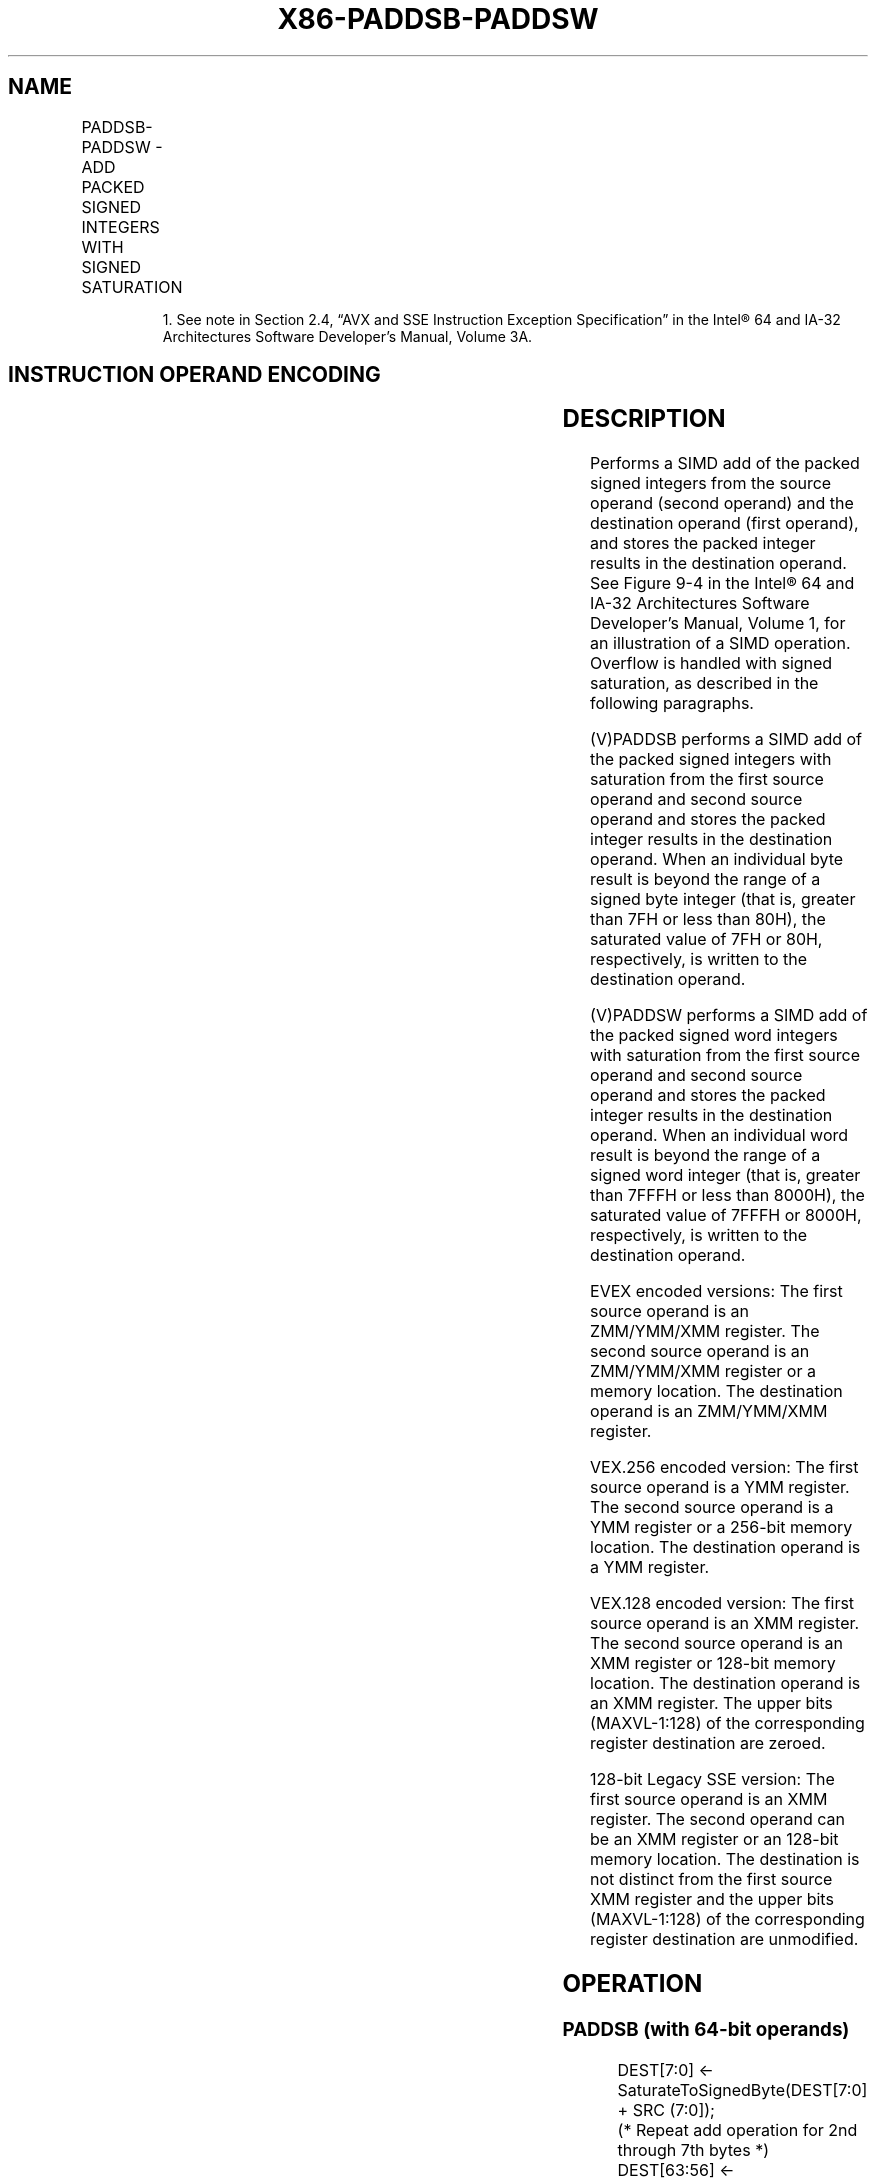 .nh
.TH "X86-PADDSB-PADDSW" "7" "May 2019" "TTMO" "Intel x86-64 ISA Manual"
.SH NAME
PADDSB-PADDSW - ADD PACKED SIGNED INTEGERS WITH SIGNED SATURATION
.TS
allbox;
l l l l l 
l l l l l .
\fB\fCOpcode/Instruction\fR	\fB\fCOp/En\fR	\fB\fC64/32 bit Mode Support\fR	\fB\fCCPUID Feature Flag\fR	\fB\fCDescription\fR
NP 0F EC /mm, mm/m64	A	V/V	MMX	T{
Add packed signed byte integers from mm/m64 and mm and saturate the results.
T}
66 0F EC /xmm1, xmm2/m128	A	V/V	SSE2	T{
Add packed signed byte integers from xmm1 saturate the results.
T}
NP 0F ED /mm, mm/m64	A	V/V	MMX	T{
Add packed signed word integers from mm/m64 and mm and saturate the results.
T}
66 0F ED /xmm1, xmm2/m128	A	V/V	SSE2	T{
Add packed signed word integers from xmm1 and saturate the results.
T}
T{
VEX.128.66.0F.WIG EC /r VPADDSB xmm1, xmm2, xmm3/m128
T}
	B	V/V	AVX	T{
Add packed signed byte integers from xmm2 saturate the results.
T}
T{
VEX.128.66.0F.WIG ED /r VPADDSW xmm1, xmm2, xmm3/m128
T}
	B	V/V	AVX	T{
Add packed signed word integers from xmm2 and saturate the results.
T}
T{
VEX.256.66.0F.WIG EC /r VPADDSB ymm1, ymm2, ymm3/m256
T}
	B	V/V	AVX2	T{
Add packed signed byte integers from ymm2, and ymm1.
T}
T{
VEX.256.66.0F.WIG ED /r VPADDSW ymm1, ymm2, ymm3/m256
T}
	B	V/V	AVX2	T{
Add packed signed word integers from ymm2, and ymm1.
T}
T{
EVEX.128.66.0F.WIG EC /r VPADDSB xmm1 {k1}{z}, xmm2, xmm3/m128
T}
	C	V/V	AVX512VL AVX512BW	T{
Add packed signed byte integers from xmm2, and xmm3/m128 and store the saturated results in xmm1 under writemask k1.
T}
T{
EVEX.256.66.0F.WIG EC /r VPADDSB ymm1 {k1}{z}, ymm2, ymm3/m256
T}
	C	V/V	AVX512VL AVX512BW	T{
Add packed signed byte integers from ymm2, and ymm3/m256 and store the saturated results in ymm1 under writemask k1.
T}
T{
EVEX.512.66.0F.WIG EC /r VPADDSB zmm1 {k1}{z}, zmm2, zmm3/m512
T}
	C	V/V	AVX512BW	T{
Add packed signed byte integers from zmm2, and zmm3/m512 and store the saturated results in zmm1 under writemask k1.
T}
T{
EVEX.128.66.0F.WIG ED /r VPADDSW xmm1 {k1}{z}, xmm2, xmm3/m128
T}
	C	V/V	AVX512VL AVX512BW	T{
Add packed signed word integers from xmm2, and xmm3/m128 and store the saturated results in xmm1 under writemask k1.
T}
T{
EVEX.256.66.0F.WIG ED /r VPADDSW ymm1 {k1}{z}, ymm2, ymm3/m256
T}
	C	V/V	AVX512VL AVX512BW	T{
Add packed signed word integers from ymm2, and ymm3/m256 and store the saturated results in ymm1 under writemask k1.
T}
T{
EVEX.512.66.0F.WIG ED /r VPADDSW zmm1 {k1}{z}, zmm2, zmm3/m512
T}
	C	V/V	AVX512BW	T{
Add packed signed word integers from zmm2, and zmm3/m512 and store the saturated results in zmm1 under writemask k1.
T}
.TE

.PP
.RS

.PP
1\&. See note in Section 2.4, “AVX and SSE Instruction Exception
Specification” in the Intel® 64 and IA\-32 Architectures Software
Developer’s Manual, Volume 3A.

.RE

.SH INSTRUCTION OPERAND ENCODING
.TS
allbox;
l l l l l l 
l l l l l l .
Op/En	Tuple Type	Operand 1	Operand 2	Operand 3	Operand 4
A	NA	ModRM:reg (r, w)	ModRM:r/m (r)	NA	NA
B	NA	ModRM:reg (w)	VEX.vvvv (r)	ModRM:r/m (r)	NA
C	Full Mem	ModRM:reg (w)	EVEX.vvvv (r)	ModRM:r/m (r)	NA
.TE

.SH DESCRIPTION
.PP
Performs a SIMD add of the packed signed integers from the source
operand (second operand) and the destination operand (first operand),
and stores the packed integer results in the destination operand. See
Figure 9\-4 in the Intel® 64 and IA\-32
Architectures Software Developer’s Manual, Volume 1, for an illustration
of a SIMD operation. Overflow is handled with signed saturation, as
described in the following paragraphs.

.PP
(V)PADDSB performs a SIMD add of the packed signed integers with
saturation from the first source operand and second source operand and
stores the packed integer results in the destination operand. When an
individual byte result is beyond the range of a signed byte integer
(that is, greater than 7FH or less than 80H), the saturated value of 7FH
or 80H, respectively, is written to the destination operand.

.PP
(V)PADDSW performs a SIMD add of the packed signed word integers with
saturation from the first source operand and second source operand and
stores the packed integer results in the destination operand. When an
individual word result is beyond the range of a signed word integer
(that is, greater than 7FFFH or less than 8000H), the saturated value of
7FFFH or 8000H, respectively, is written to the destination operand.

.PP
EVEX encoded versions: The first source operand is an ZMM/YMM/XMM
register. The second source operand is an ZMM/YMM/XMM register or a
memory location. The destination operand is an ZMM/YMM/XMM register.

.PP
VEX.256 encoded version: The first source operand is a YMM register. The
second source operand is a YMM register or a 256\-bit memory location.
The destination operand is a YMM register.

.PP
VEX.128 encoded version: The first source operand is an XMM register.
The second source operand is an XMM register or 128\-bit memory location.
The destination operand is an XMM register. The upper bits (MAXVL\-1:128)
of the corresponding register destination are zeroed.

.PP
128\-bit Legacy SSE version: The first source operand is an XMM register.
The second operand can be an XMM register or an 128\-bit memory location.
The destination is not distinct from the first source XMM register and
the upper bits (MAXVL\-1:128) of the corresponding register destination
are unmodified.

.SH OPERATION
.SS PADDSB (with 64\-bit operands)
.PP
.RS

.nf
DEST[7:0] ← SaturateToSignedByte(DEST[7:0] + SRC (7:0]);
(* Repeat add operation for 2nd through 7th bytes *)
DEST[63:56] ← SaturateToSignedByte(DEST[63:56] + SRC[63:56] );

.fi
.RE

.SS PADDSB (with 128\-bit operands)
.PP
.RS

.nf
DEST[7:0] ←SaturateToSignedByte (DEST[7:0] + SRC[7:0]);
(* Repeat add operation for 2nd through 14th bytes *)
DEST[127:120] ← SaturateToSignedByte (DEST[111:120] + SRC[127:120]);

.fi
.RE

.SS VPADDSB (VEX.128 encoded version)
.PP
.RS

.nf
DEST[7:0]←SaturateToSignedByte (SRC1[7:0] + SRC2[7:0]);
(* Repeat subtract operation for 2nd through 14th bytes *)
DEST[127:120]←SaturateToSignedByte (SRC1[111:120] + SRC2[127:120]);
DEST[MAXVL\-1:128] ← 0

.fi
.RE

.SS VPADDSB (VEX.256 encoded version)
.PP
.RS

.nf
DEST[7:0]←SaturateToSignedByte (SRC1[7:0] + SRC2[7:0]);
(* Repeat add operation for 2nd through 31st bytes *)
DEST[255:248]←SaturateToSignedByte (SRC1[255:248] + SRC2[255:248]);

.fi
.RE

.SS VPADDSB (EVEX encoded versions)
.PP
.RS

.nf
(KL, VL) = (16, 128), (32, 256), (64, 512)
FOR j←0 TO KL\-1
    i←j * 8
    IF k1[j] OR *no writemask*
        THEN DEST[i+7:i]←SaturateToSignedByte (SRC1[i+7:i] + SRC2[i+7:i])
        ELSE
            IF *merging\-masking* ; merging\-masking
                THEN *DEST[i+7:i] remains unchanged*
                ELSE *zeroing\-masking*
                        ; zeroing\-masking
                    DEST[i+7:i] = 0
            FI
    FI;
ENDFOR;
DEST[MAXVL\-1:VL] ← 0

.fi
.RE

.SS PADDSW (with 64\-bit operands)
.PP
.RS

.nf
DEST[15:0] ← SaturateToSignedWord(DEST[15:0] + SRC[15:0] );
(* Repeat add operation for 2nd and 7th words *)
DEST[63:48] ← SaturateToSignedWord(DEST[63:48] + SRC[63:48] );

.fi
.RE

.SS PADDSW (with 128\-bit operands)
.PP
.RS

.nf
DEST[15:0] ← SaturateToSignedWord (DEST[15:0] + SRC[15:0]);
(* Repeat add operation for 2nd through 7th words *)
DEST[127:112] ← SaturateToSignedWord (DEST[127:112] + SRC[127:112]);

.fi
.RE

.SS VPADDSW (VEX.128 encoded version)
.PP
.RS

.nf
DEST[15:0]←SaturateToSignedWord (SRC1[15:0] + SRC2[15:0]);
(* Repeat subtract operation for 2nd through 7th words *)
DEST[127:112]←SaturateToSignedWord (SRC1[127:112] + SRC2[127:112]);
DEST[MAXVL\-1:128] ← 0

.fi
.RE

.SS VPADDSW (VEX.256 encoded version)
.PP
.RS

.nf
DEST[15:0]←SaturateToSignedWord (SRC1[15:0] + SRC2[15:0]);
(* Repeat add operation for 2nd through 15th words *)
DEST[255:240]←SaturateToSignedWord (SRC1[255:240] + SRC2[255:240])

.fi
.RE

.SS VPADDSW (EVEX encoded versions)
.PP
.RS

.nf
(KL, VL) = (8, 128), (16, 256), (32, 512)
FOR j←0 TO KL\-1
    i←j * 16
    IF k1[j] OR *no writemask*
        THEN DEST[i+15:i]←SaturateToSignedWord (SRC1[i+15:i] + SRC2[i+15:i])
        ELSE
            IF *merging\-masking* ; merging\-masking
                THEN *DEST[i+15:i] remains unchanged*
                ELSE *zeroing\-masking*
                        ; zeroing\-masking
                    DEST[i+15:i] = 0
            FI
    FI;
ENDFOR;
DEST[MAXVL\-1:VL] ← 0

.fi
.RE

.SH INTEL C/C++ COMPILER INTRINSIC EQUIVALENTS
.PP
.RS

.nf
PADDSB: \_\_m64 \_mm\_adds\_pi8(\_\_m64 m1, \_\_m64 m2)

(V)PADDSB: \_\_m128i \_mm\_adds\_epi8 ( \_\_m128i a, \_\_m128i b)

VPADDSB: \_\_m256i \_mm256\_adds\_epi8 ( \_\_m256i a, \_\_m256i b)

PADDSW: \_\_m64 \_mm\_adds\_pi16(\_\_m64 m1, \_\_m64 m2)

(V)PADDSW: \_\_m128i \_mm\_adds\_epi16 ( \_\_m128i a, \_\_m128i b)

VPADDSW: VPADDSB\_\_m512i \_mm512\_adds\_epi8 ( \_\_m512i a, \_\_m512i b)

VPADDSW\_\_m512i \_mm512\_adds\_epi16 ( \_\_m512i a, \_\_m512i b)

VPADDSB\_\_m512i \_mm512\_mask\_adds\_epi8 ( \_\_m512i s, \_\_mmask64 m, \_\_m512i a, \_\_m512i b)

VPADDSW\_\_m512i \_mm512\_mask\_adds\_epi16 ( \_\_m512i s, \_\_mmask32 m, \_\_m512i a, \_\_m512i b)

VPADDSB\_\_m512i \_mm512\_maskz\_adds\_epi8 (\_\_mmask64 m, \_\_m512i a, \_\_m512i b)

VPADDSW\_\_m512i \_mm512\_maskz\_adds\_epi16 (\_\_mmask32 m, \_\_m512i a, \_\_m512i b)

VPADDSB\_\_m256i \_mm256\_mask\_adds\_epi8 (\_\_m256i s, \_\_mmask32 m, \_\_m256i a, \_\_m256i b)

VPADDSW\_\_m256i \_mm256\_mask\_adds\_epi16 (\_\_m256i s, \_\_mmask16 m, \_\_m256i a, \_\_m256i b)

VPADDSB\_\_m256i \_mm256\_maskz\_adds\_epi8 (\_\_mmask32 m, \_\_m256i a, \_\_m256i b)

VPADDSW\_\_m256i \_mm256\_maskz\_adds\_epi16 (\_\_mmask16 m, \_\_m256i a, \_\_m256i b)

VPADDSB\_\_m128i \_mm\_mask\_adds\_epi8 (\_\_m128i s, \_\_mmask16 m, \_\_m128i a, \_\_m128i b)

VPADDSW\_\_m128i \_mm\_mask\_adds\_epi16 (\_\_m128i s, \_\_mmask8 m, \_\_m128i a, \_\_m128i b)

VPADDSB\_\_m128i \_mm\_maskz\_adds\_epi8 (\_\_mmask16 m, \_\_m128i a, \_\_m128i b)

VPADDSW\_\_m128i \_mm\_maskz\_adds\_epi16 (\_\_mmask8 m, \_\_m128i a, \_\_m128i b)

.fi
.RE

.SH FLAGS AFFECTED
.PP
None.

.SH SIMD FLOATING\-POINT EXCEPTIONS
.PP
None.

.SH OTHER EXCEPTIONS
.PP
Non\-EVEX\-encoded instruction, see Exceptions Type 4.

.PP
EVEX\-encoded instruction, see Exceptions Type E4.nb.

.SH SEE ALSO
.PP
x86\-manpages(7) for a list of other x86\-64 man pages.

.SH COLOPHON
.PP
This UNOFFICIAL, mechanically\-separated, non\-verified reference is
provided for convenience, but it may be incomplete or broken in
various obvious or non\-obvious ways. Refer to Intel® 64 and IA\-32
Architectures Software Developer’s Manual for anything serious.

.br
This page is generated by scripts; therefore may contain visual or semantical bugs. Please report them (or better, fix them) on https://github.com/ttmo-O/x86-manpages.

.br
MIT licensed by TTMO 2020 (Turkish Unofficial Chamber of Reverse Engineers - https://ttmo.re).
